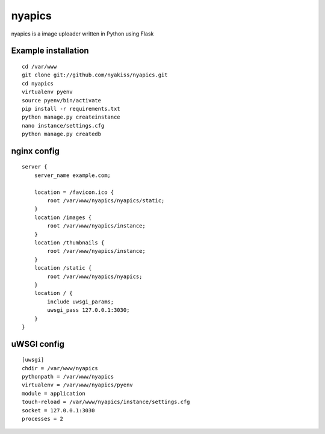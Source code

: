 nyapics
#########

nyapics is a image uploader written in Python using Flask

Example installation
--------------------
::

    cd /var/www
    git clone git://github.com/nyakiss/nyapics.git
    cd nyapics
    virtualenv pyenv
    source pyenv/bin/activate
    pip install -r requirements.txt
    python manage.py createinstance
    nano instance/settings.cfg
    python manage.py createdb

nginx config
------------
::

    server {
        server_name example.com;

        location = /favicon.ico {
            root /var/www/nyapics/nyapics/static;
        }
        location /images {
            root /var/www/nyapics/instance;
        }
        location /thumbnails {
            root /var/www/nyapics/instance;
        }
        location /static {
            root /var/www/nyapics/nyapics;
        }
        location / {
            include uwsgi_params;
            uwsgi_pass 127.0.0.1:3030;
        }
    }

uWSGI config
------------
::

    [uwsgi]
    chdir = /var/www/nyapics
    pythonpath = /var/www/nyapics
    virtualenv = /var/www/nyapics/pyenv
    module = application
    touch-reload = /var/www/nyapics/instance/settings.cfg
    socket = 127.0.0.1:3030
    processes = 2


